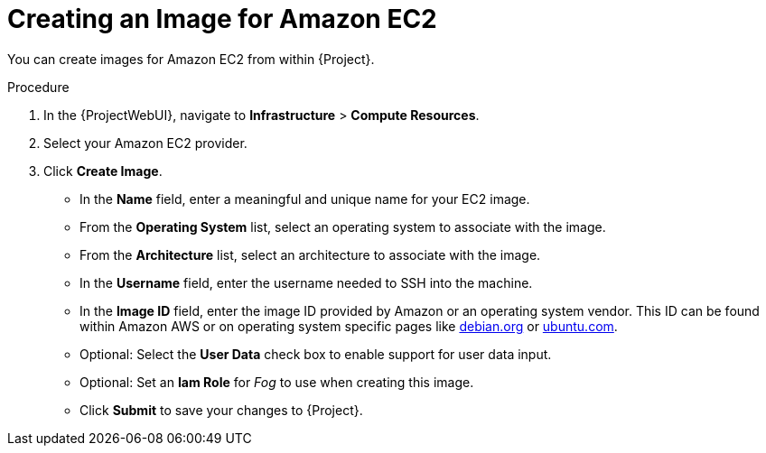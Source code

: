 [id="Creating_an_Image_for_Amazon_EC2_{context}"]
= Creating an Image for Amazon EC2

You can create images for Amazon EC2 from within {Project}.

.Procedure
. In the {ProjectWebUI}, navigate to *Infrastructure* > *Compute Resources*.
. Select your Amazon EC2 provider.
. Click *Create Image*.

* In the *Name* field, enter a meaningful and unique name for your EC2 image.
* From the *Operating System* list, select an operating system to associate with the image.
* From the *Architecture* list, select an architecture to associate with the image.
* In the *Username* field, enter the username needed to SSH into the machine.
* In the *Image ID* field, enter the image ID provided by Amazon or an operating system vendor.
ifndef::satellite[]
This ID can be found within Amazon AWS or on operating system specific pages like https://wiki.debian.org/Cloud/AmazonEC2Image/Buster[debian.org] or https://cloud-images.ubuntu.com/locator/ec2/[ubuntu.com].
endif::[]
* Optional: Select the *User Data* check box to enable support for user data input.
* Optional: Set an *Iam Role* for _Fog_ to use when creating this image.
* Click *Submit* to save your changes to {Project}.
